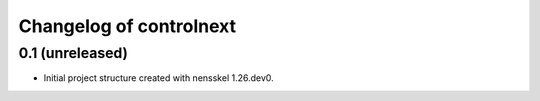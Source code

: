 Changelog of controlnext
===================================================


0.1 (unreleased)
----------------

- Initial project structure created with nensskel 1.26.dev0.
